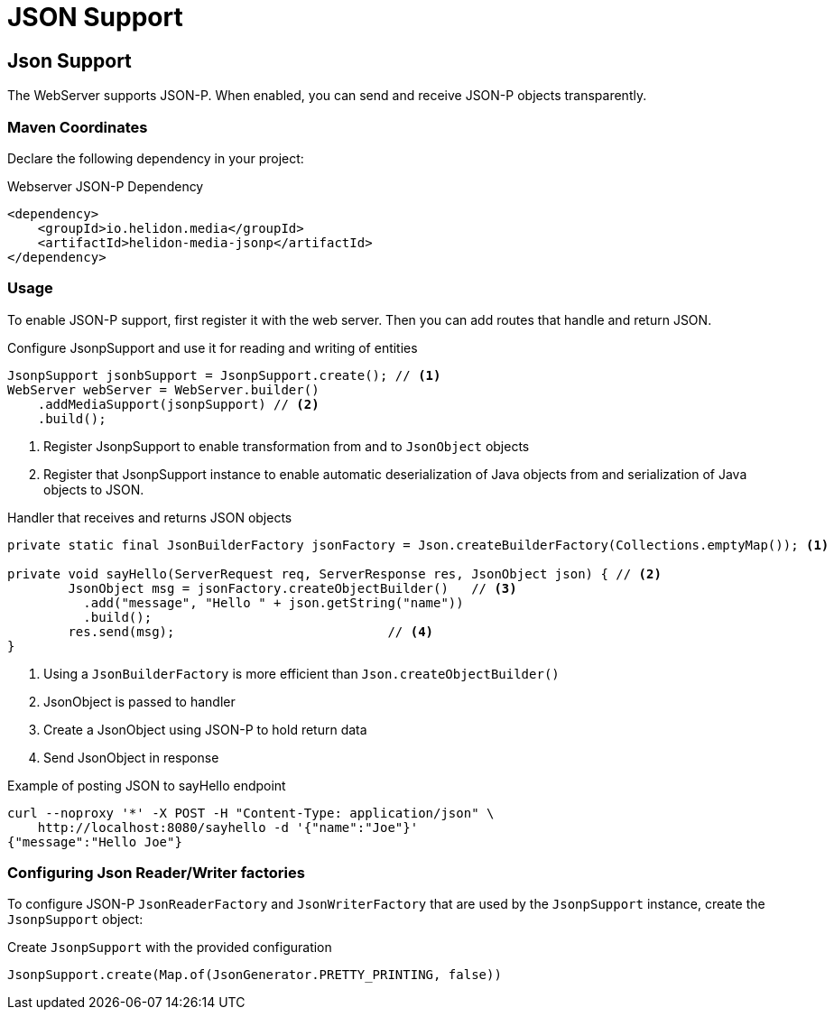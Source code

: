 ///////////////////////////////////////////////////////////////////////////////

    Copyright (c) 2018, 2020 Oracle and/or its affiliates.

    Licensed under the Apache License, Version 2.0 (the "License");
    you may not use this file except in compliance with the License.
    You may obtain a copy of the License at

        http://www.apache.org/licenses/LICENSE-2.0

    Unless required by applicable law or agreed to in writing, software
    distributed under the License is distributed on an "AS IS" BASIS,
    WITHOUT WARRANTIES OR CONDITIONS OF ANY KIND, either express or implied.
    See the License for the specific language governing permissions and
    limitations under the License.

///////////////////////////////////////////////////////////////////////////////

= JSON Support
:description: Helidon Reactive WebServer JSON support
:keywords: helidon, reactive, reactive streams, reactive java, reactive webserver

== Json Support
The WebServer supports JSON-P. When enabled, you can send and
 receive JSON-P objects transparently.

=== Maven Coordinates

Declare the following dependency in your project:

[source,xml,subs="verbatim,attributes"]
.Webserver JSON-P Dependency
----
<dependency>
    <groupId>io.helidon.media</groupId>
    <artifactId>helidon-media-jsonp</artifactId>
</dependency>
----

=== Usage

To enable JSON-P support, first register it with the web server.
Then you can add routes that handle and return JSON.

[source,java]
.Configure JsonpSupport and use it for reading and writing of entities
----
JsonpSupport jsonbSupport = JsonpSupport.create(); // <1>
WebServer webServer = WebServer.builder()
    .addMediaSupport(jsonpSupport) // <2>
    .build();
----
<1> Register JsonpSupport to enable transformation from and to `JsonObject` objects
<2> Register that JsonpSupport instance to enable automatic
deserialization of Java objects from and serialization of Java objects
to JSON.

[source,java]
.Handler that receives and returns JSON objects
----
private static final JsonBuilderFactory jsonFactory = Json.createBuilderFactory(Collections.emptyMap()); <1>

private void sayHello(ServerRequest req, ServerResponse res, JsonObject json) { // <2>
        JsonObject msg = jsonFactory.createObjectBuilder()   // <3>
          .add("message", "Hello " + json.getString("name"))
          .build();
        res.send(msg);                            // <4>
}
----
<1> Using a `JsonBuilderFactory` is more efficient than `Json.createObjectBuilder()`
<2> JsonObject is passed to handler
<3> Create a JsonObject using JSON-P to hold return data
<4> Send JsonObject in response

[source,bash]
.Example of posting JSON to sayHello endpoint
----
curl --noproxy '*' -X POST -H "Content-Type: application/json" \
    http://localhost:8080/sayhello -d '{"name":"Joe"}'
{"message":"Hello Joe"}
----

=== Configuring Json Reader/Writer factories
To configure JSON-P `JsonReaderFactory` and `JsonWriterFactory` that are used by
 the `JsonpSupport` instance, create the `JsonpSupport` object:

[source,java]
.Create `JsonpSupport` with the provided configuration
----
JsonpSupport.create(Map.of(JsonGenerator.PRETTY_PRINTING, false))
----

